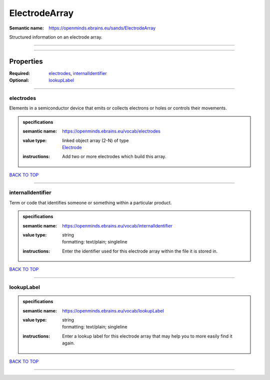 ##############
ElectrodeArray
##############

:Semantic name: https://openminds.ebrains.eu/sands/ElectrodeArray

Structured information on an electrode array.


------------

------------

Properties
##########

:Required: `electrodes <electrodes_heading_>`_, `internalIdentifier <internalIdentifier_heading_>`_
:Optional: `lookupLabel <lookupLabel_heading_>`_

------------

.. _electrodes_heading:

**********
electrodes
**********

Elements in a semiconductor device that emits or collects electrons or holes or controls their movements.

.. admonition:: specifications

   :semantic name: https://openminds.ebrains.eu/vocab/electrodes
   :value type: | linked object array \(2-N\) of type
                | `Electrode <https://openminds-documentation.readthedocs.io/en/v2.0/specifications/SANDS/non-atlas/electrode.html>`_
   :instructions: Add two or more electrodes which build this array.

`BACK TO TOP <ElectrodeArray_>`_

------------

.. _internalIdentifier_heading:

******************
internalIdentifier
******************

Term or code that identifies someone or something within a particular product.

.. admonition:: specifications

   :semantic name: https://openminds.ebrains.eu/vocab/internalIdentifier
   :value type: | string
                | formatting: text/plain; singleline
   :instructions: Enter the identifier used for this electrode array within the file it is stored in.

`BACK TO TOP <ElectrodeArray_>`_

------------

.. _lookupLabel_heading:

***********
lookupLabel
***********

.. admonition:: specifications

   :semantic name: https://openminds.ebrains.eu/vocab/lookupLabel
   :value type: | string
                | formatting: text/plain; singleline
   :instructions: Enter a lookup label for this electrode array that may help you to more easily find it again.

`BACK TO TOP <ElectrodeArray_>`_

------------

